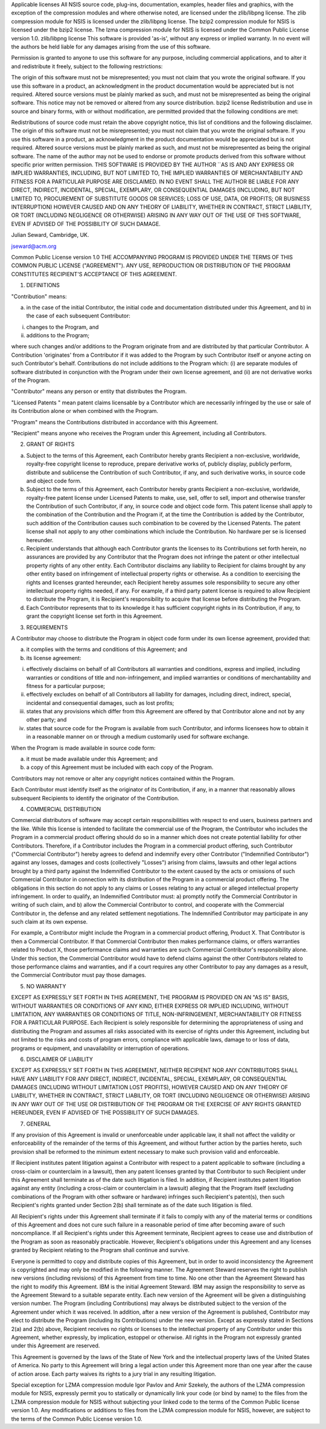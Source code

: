 Applicable licenses
All NSIS source code, plug-ins, documentation, examples, header files and graphics, with the exception of the compression modules and where otherwise noted, are licensed under the zlib/libpng license.
The zlib compression module for NSIS is licensed under the zlib/libpng license.
The bzip2 compression module for NSIS is licensed under the bzip2 license.
The lzma compression module for NSIS is licensed under the Common Public License version 1.0.
zlib/libpng license
This software is provided 'as-is', without any express or implied warranty. In no event will the authors be held liable for any damages arising from the use of this software.

Permission is granted to anyone to use this software for any purpose, including commercial applications, and to alter it and redistribute it freely, subject to the following restrictions:

The origin of this software must not be misrepresented; you must not claim that you wrote the original software. If you use this software in a product, an acknowledgment in the product documentation would be appreciated but is not required.
Altered source versions must be plainly marked as such, and must not be misrepresented as being the original software.
This notice may not be removed or altered from any source distribution.
bzip2 license
Redistribution and use in source and binary forms, with or without modification, are permitted provided that the following conditions are met:

Redistributions of source code must retain the above copyright notice, this list of conditions and the following disclaimer.
The origin of this software must not be misrepresented; you must not claim that you wrote the original software. If you use this software in a product, an acknowledgment in the product documentation would be appreciated but is not required.
Altered source versions must be plainly marked as such, and must not be misrepresented as being the original software.
The name of the author may not be used to endorse or promote products derived from this software without specific prior written permission.
THIS SOFTWARE IS PROVIDED BY THE AUTHOR ``AS IS AND ANY EXPRESS OR IMPLIED WARRANTIES, INCLUDING, BUT NOT LIMITED TO, THE IMPLIED WARRANTIES OF MERCHANTABILITY AND FITNESS FOR A PARTICULAR PURPOSE ARE DISCLAIMED. IN NO EVENT SHALL THE AUTHOR BE LIABLE FOR ANY DIRECT, INDIRECT, INCIDENTAL, SPECIAL, EXEMPLARY, OR CONSEQUENTIAL DAMAGES (INCLUDING, BUT NOT LIMITED TO, PROCUREMENT OF SUBSTITUTE GOODS OR SERVICES; LOSS OF USE, DATA, OR PROFITS; OR BUSINESS INTERRUPTION) HOWEVER CAUSED AND ON ANY THEORY OF LIABILITY, WHETHER IN CONTRACT, STRICT LIABILITY, OR TORT (INCLUDING NEGLIGENCE OR OTHERWISE) ARISING IN ANY WAY OUT OF THE USE OF THIS SOFTWARE, EVEN IF ADVISED OF THE POSSIBILITY OF SUCH DAMAGE.

Julian Seward, Cambridge, UK.

jseward@acm.org

Common Public License version 1.0
THE ACCOMPANYING PROGRAM IS PROVIDED UNDER THE TERMS OF THIS COMMON PUBLIC LICENSE ("AGREEMENT"). ANY USE, REPRODUCTION OR DISTRIBUTION OF THE PROGRAM CONSTITUTES RECIPIENT'S ACCEPTANCE OF THIS AGREEMENT.

1. DEFINITIONS

"Contribution" means:

a) in the case of the initial Contributor, the initial code and documentation distributed under this Agreement, and b) in the case of each subsequent Contributor:

i) changes to the Program, and

ii) additions to the Program;

where such changes and/or additions to the Program originate from and are distributed by that particular Contributor. A Contribution 'originates' from a Contributor if it was added to the Program by such Contributor itself or anyone acting on such Contributor's behalf. Contributions do not include additions to the Program which: (i) are separate modules of software distributed in conjunction with the Program under their own license agreement, and (ii) are not derivative works of the Program.

"Contributor" means any person or entity that distributes the Program.

"Licensed Patents " mean patent claims licensable by a Contributor which are necessarily infringed by the use or sale of its Contribution alone or when combined with the Program.

"Program" means the Contributions distributed in accordance with this Agreement.

"Recipient" means anyone who receives the Program under this Agreement, including all Contributors.

2. GRANT OF RIGHTS

a) Subject to the terms of this Agreement, each Contributor hereby grants Recipient a non-exclusive, worldwide, royalty-free copyright license to reproduce, prepare derivative works of, publicly display, publicly perform, distribute and sublicense the Contribution of such Contributor, if any, and such derivative works, in source code and object code form.

b) Subject to the terms of this Agreement, each Contributor hereby grants Recipient a non-exclusive, worldwide, royalty-free patent license under Licensed Patents to make, use, sell, offer to sell, import and otherwise transfer the Contribution of such Contributor, if any, in source code and object code form. This patent license shall apply to the combination of the Contribution and the Program if, at the time the Contribution is added by the Contributor, such addition of the Contribution causes such combination to be covered by the Licensed Patents. The patent license shall not apply to any other combinations which include the Contribution. No hardware per se is licensed hereunder.

c) Recipient understands that although each Contributor grants the licenses to its Contributions set forth herein, no assurances are provided by any Contributor that the Program does not infringe the patent or other intellectual property rights of any other entity. Each Contributor disclaims any liability to Recipient for claims brought by any other entity based on infringement of intellectual property rights or otherwise. As a condition to exercising the rights and licenses granted hereunder, each Recipient hereby assumes sole responsibility to secure any other intellectual property rights needed, if any. For example, if a third party patent license is required to allow Recipient to distribute the Program, it is Recipient's responsibility to acquire that license before distributing the Program.

d) Each Contributor represents that to its knowledge it has sufficient copyright rights in its Contribution, if any, to grant the copyright license set forth in this Agreement.

3. REQUIREMENTS

A Contributor may choose to distribute the Program in object code form under its own license agreement, provided that:

a) it complies with the terms and conditions of this Agreement; and

b) its license agreement:

i) effectively disclaims on behalf of all Contributors all warranties and conditions, express and implied, including warranties or conditions of title and non-infringement, and implied warranties or conditions of merchantability and fitness for a particular purpose;

ii) effectively excludes on behalf of all Contributors all liability for damages, including direct, indirect, special, incidental and consequential damages, such as lost profits;

iii) states that any provisions which differ from this Agreement are offered by that Contributor alone and not by any other party; and

iv) states that source code for the Program is available from such Contributor, and informs licensees how to obtain it in a reasonable manner on or through a medium customarily used for software exchange.

When the Program is made available in source code form:

a) it must be made available under this Agreement; and

b) a copy of this Agreement must be included with each copy of the Program.

Contributors may not remove or alter any copyright notices contained within the Program.

Each Contributor must identify itself as the originator of its Contribution, if any, in a manner that reasonably allows subsequent Recipients to identify the originator of the Contribution.

4. COMMERCIAL DISTRIBUTION

Commercial distributors of software may accept certain responsibilities with respect to end users, business partners and the like. While this license is intended to facilitate the commercial use of the Program, the Contributor who includes the Program in a commercial product offering should do so in a manner which does not create potential liability for other Contributors. Therefore, if a Contributor includes the Program in a commercial product offering, such Contributor ("Commercial Contributor") hereby agrees to defend and indemnify every other Contributor ("Indemnified Contributor") against any losses, damages and costs (collectively "Losses") arising from claims, lawsuits and other legal actions brought by a third party against the Indemnified Contributor to the extent caused by the acts or omissions of such Commercial Contributor in connection with its distribution of the Program in a commercial product offering. The obligations in this section do not apply to any claims or Losses relating to any actual or alleged intellectual property infringement. In order to qualify, an Indemnified Contributor must: a) promptly notify the Commercial Contributor in writing of such claim, and b) allow the Commercial Contributor to control, and cooperate with the Commercial Contributor in, the defense and any related settlement negotiations. The Indemnified Contributor may participate in any such claim at its own expense.

For example, a Contributor might include the Program in a commercial product offering, Product X. That Contributor is then a Commercial Contributor. If that Commercial Contributor then makes performance claims, or offers warranties related to Product X, those performance claims and warranties are such Commercial Contributor's responsibility alone. Under this section, the Commercial Contributor would have to defend claims against the other Contributors related to those performance claims and warranties, and if a court requires any other Contributor to pay any damages as a result, the Commercial Contributor must pay those damages.

5. NO WARRANTY

EXCEPT AS EXPRESSLY SET FORTH IN THIS AGREEMENT, THE PROGRAM IS PROVIDED ON AN "AS IS" BASIS, WITHOUT WARRANTIES OR CONDITIONS OF ANY KIND, EITHER EXPRESS OR IMPLIED INCLUDING, WITHOUT LIMITATION, ANY WARRANTIES OR CONDITIONS OF TITLE, NON-INFRINGEMENT, MERCHANTABILITY OR FITNESS FOR A PARTICULAR PURPOSE. Each Recipient is solely responsible for determining the appropriateness of using and distributing the Program and assumes all risks associated with its exercise of rights under this Agreement, including but not limited to the risks and costs of program errors, compliance with applicable laws, damage to or loss of data, programs or equipment, and unavailability or interruption of operations.

6. DISCLAIMER OF LIABILITY

EXCEPT AS EXPRESSLY SET FORTH IN THIS AGREEMENT, NEITHER RECIPIENT NOR ANY CONTRIBUTORS SHALL HAVE ANY LIABILITY FOR ANY DIRECT, INDIRECT, INCIDENTAL, SPECIAL, EXEMPLARY, OR CONSEQUENTIAL DAMAGES (INCLUDING WITHOUT LIMITATION LOST PROFITS), HOWEVER CAUSED AND ON ANY THEORY OF LIABILITY, WHETHER IN CONTRACT, STRICT LIABILITY, OR TORT (INCLUDING NEGLIGENCE OR OTHERWISE) ARISING IN ANY WAY OUT OF THE USE OR DISTRIBUTION OF THE PROGRAM OR THE EXERCISE OF ANY RIGHTS GRANTED HEREUNDER, EVEN IF ADVISED OF THE POSSIBILITY OF SUCH DAMAGES.

7. GENERAL

If any provision of this Agreement is invalid or unenforceable under applicable law, it shall not affect the validity or enforceability of the remainder of the terms of this Agreement, and without further action by the parties hereto, such provision shall be reformed to the minimum extent necessary to make such provision valid and enforceable.

If Recipient institutes patent litigation against a Contributor with respect to a patent applicable to software (including a cross-claim or counterclaim in a lawsuit), then any patent licenses granted by that Contributor to such Recipient under this Agreement shall terminate as of the date such litigation is filed. In addition, if Recipient institutes patent litigation against any entity (including a cross-claim or counterclaim in a lawsuit) alleging that the Program itself (excluding combinations of the Program with other software or hardware) infringes such Recipient's patent(s), then such Recipient's rights granted under Section 2(b) shall terminate as of the date such litigation is filed.

All Recipient's rights under this Agreement shall terminate if it fails to comply with any of the material terms or conditions of this Agreement and does not cure such failure in a reasonable period of time after becoming aware of such noncompliance. If all Recipient's rights under this Agreement terminate, Recipient agrees to cease use and distribution of the Program as soon as reasonably practicable. However, Recipient's obligations under this Agreement and any licenses granted by Recipient relating to the Program shall continue and survive.

Everyone is permitted to copy and distribute copies of this Agreement, but in order to avoid inconsistency the Agreement is copyrighted and may only be modified in the following manner. The Agreement Steward reserves the right to publish new versions (including revisions) of this Agreement from time to time. No one other than the Agreement Steward has the right to modify this Agreement. IBM is the initial Agreement Steward. IBM may assign the responsibility to serve as the Agreement Steward to a suitable separate entity. Each new version of the Agreement will be given a distinguishing version number. The Program (including Contributions) may always be distributed subject to the version of the Agreement under which it was received. In addition, after a new version of the Agreement is published, Contributor may elect to distribute the Program (including its Contributions) under the new version. Except as expressly stated in Sections 2(a) and 2(b) above, Recipient receives no rights or licenses to the intellectual property of any Contributor under this Agreement, whether expressly, by implication, estoppel or otherwise. All rights in the Program not expressly granted under this Agreement are reserved.

This Agreement is governed by the laws of the State of New York and the intellectual property laws of the United States of America. No party to this Agreement will bring a legal action under this Agreement more than one year after the cause of action arose. Each party waives its rights to a jury trial in any resulting litigation.

Special exception for LZMA compression module
Igor Pavlov and Amir Szekely, the authors of the LZMA compression module for NSIS, expressly permit you to statically or dynamically link your code (or bind by name) to the files from the LZMA compression module for NSIS without subjecting your linked code to the terms of the Common Public license version 1.0. Any modifications or additions to files from the LZMA compression module for NSIS, however, are subject to the terms of the Common Public License version 1.0.
